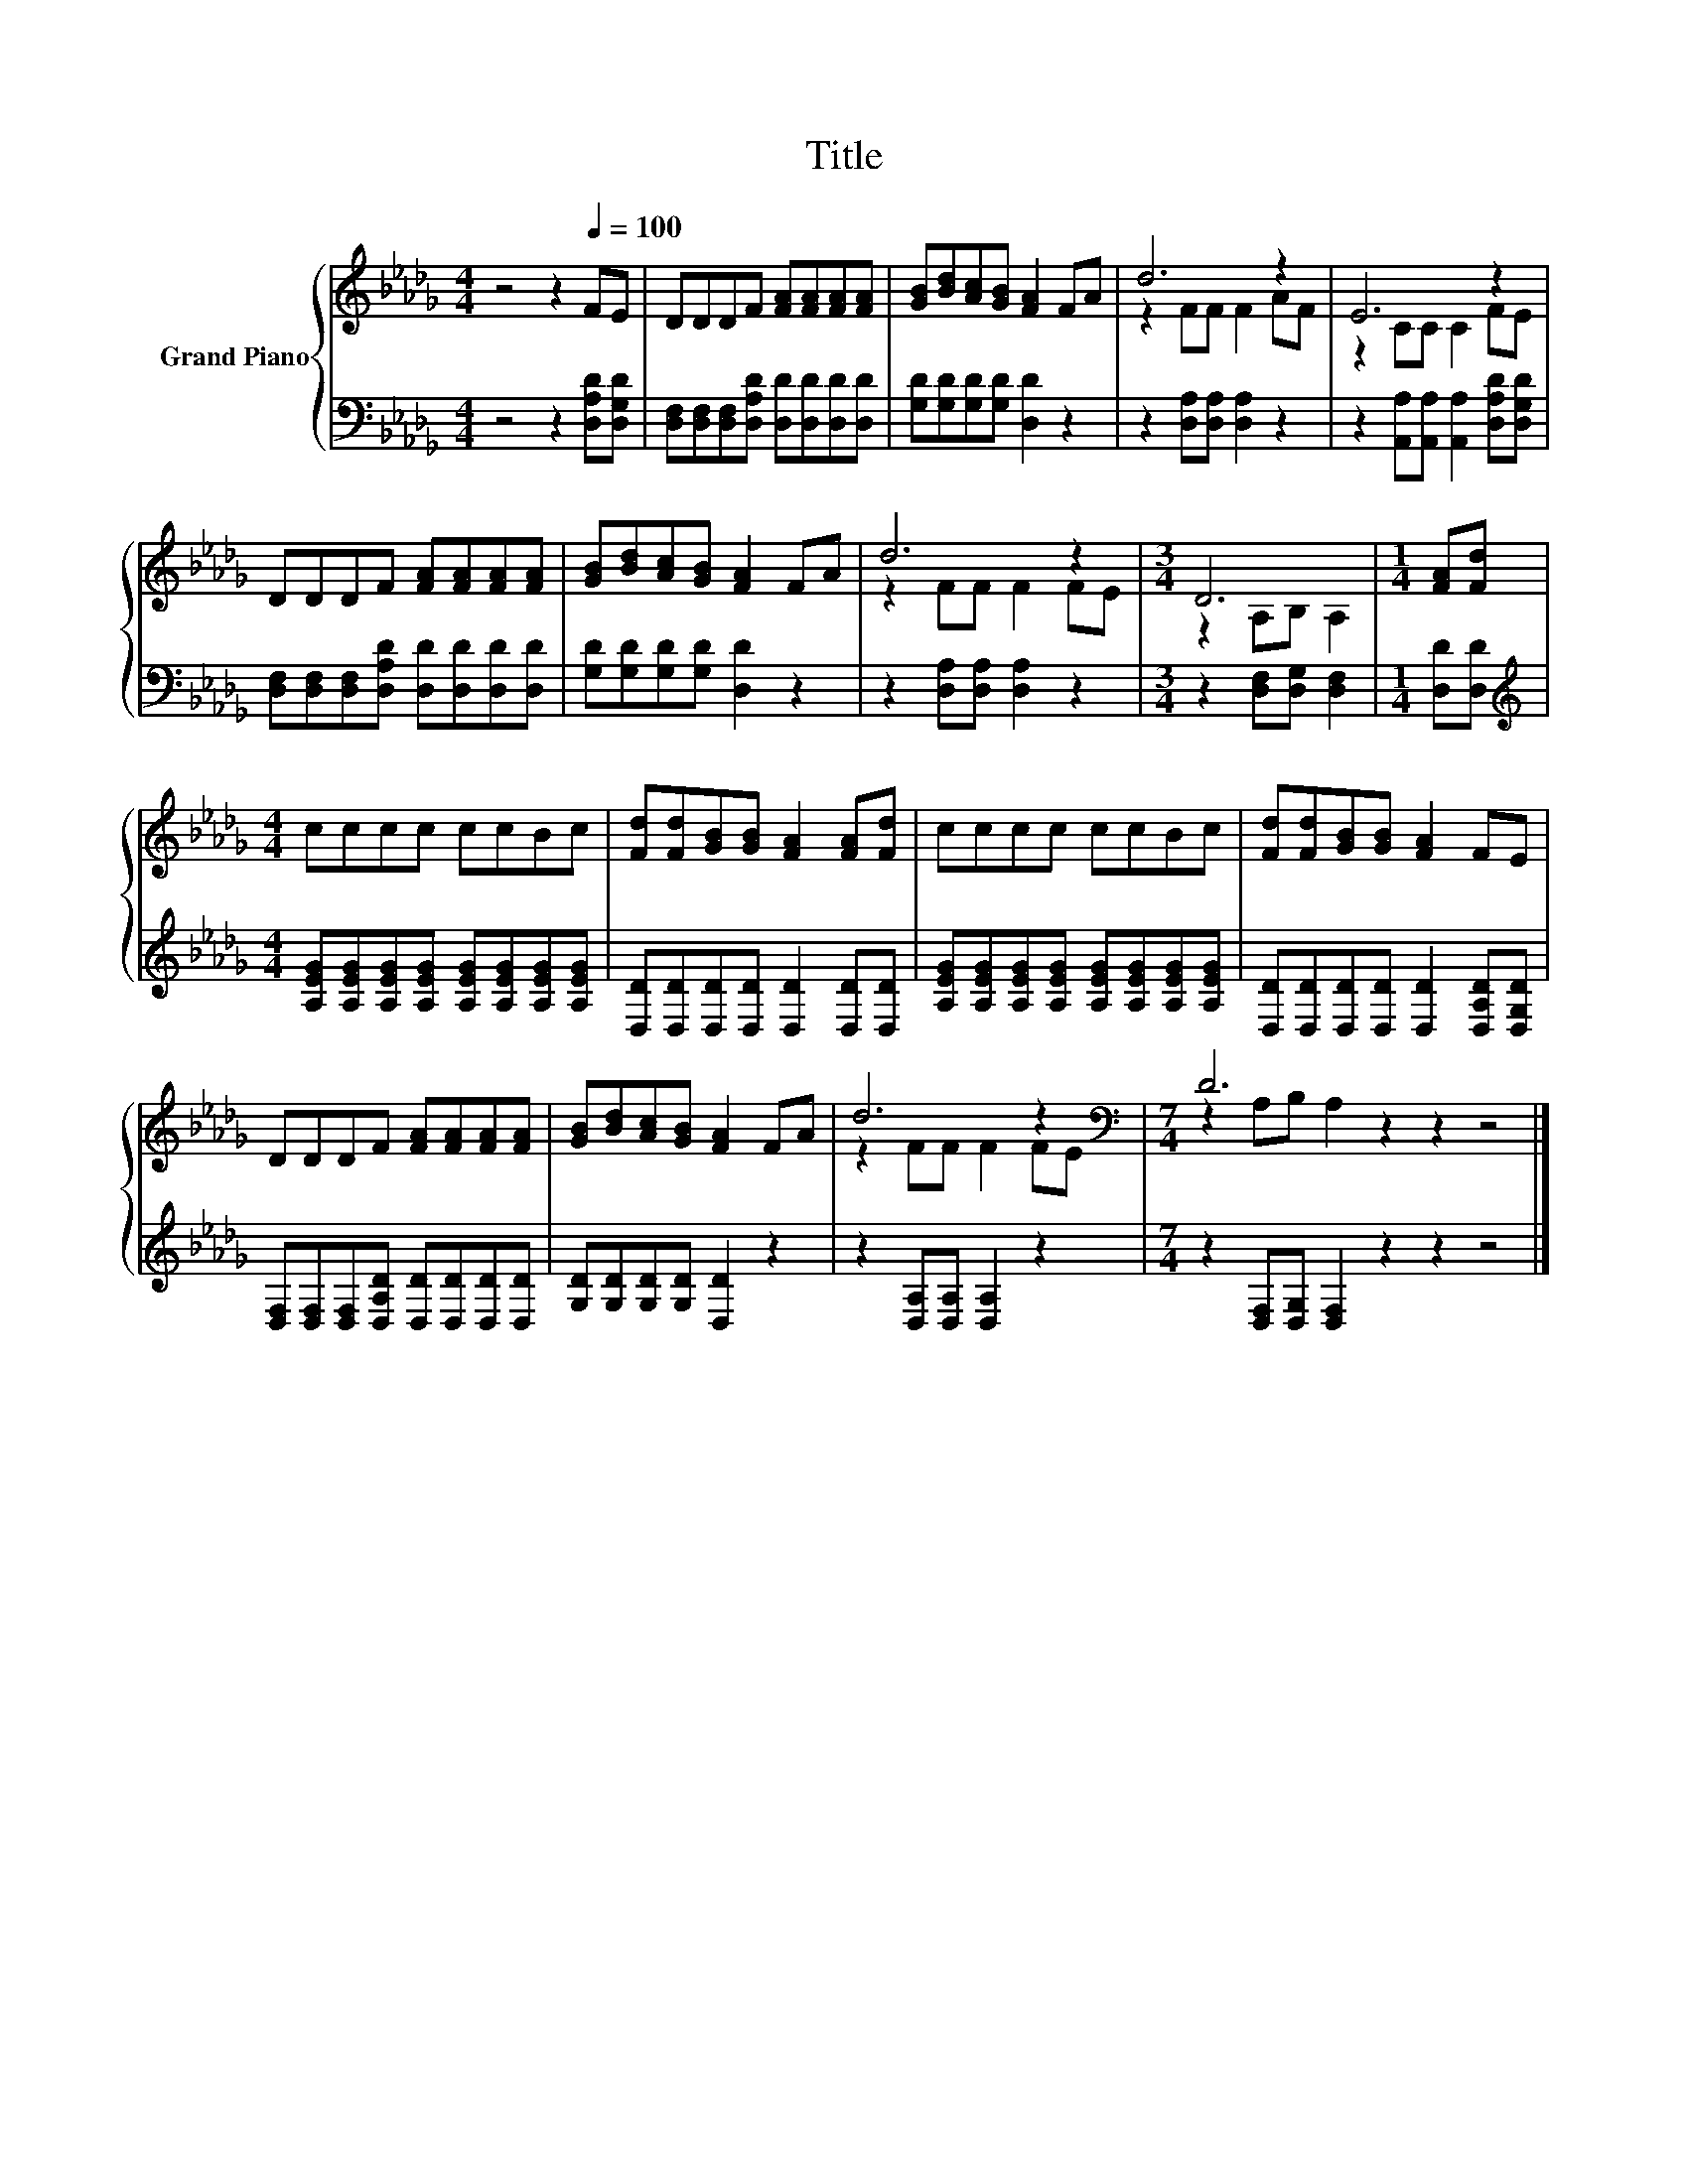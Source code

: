 X:1
T:Title
%%score { ( 1 3 ) | 2 }
L:1/8
M:4/4
K:Db
V:1 treble nm="Grand Piano"
V:3 treble 
V:2 bass 
V:1
 z4 z2[Q:1/4=100] FE | DDDF [FA][FA][FA][FA] | [GB][Bd][Ac][GB] [FA]2 FA | d6 z2 | E6 z2 | %5
 DDDF [FA][FA][FA][FA] | [GB][Bd][Ac][GB] [FA]2 FA | d6 z2 |[M:3/4] D6 |[M:1/4] [FA][Fd] | %10
[M:4/4] cccc ccBc | [Fd][Fd][GB][GB] [FA]2 [FA][Fd] | cccc ccBc | [Fd][Fd][GB][GB] [FA]2 FE | %14
 DDDF [FA][FA][FA][FA] | [GB][Bd][Ac][GB] [FA]2 FA | d6 z2[K:bass] |[M:7/4] D6 z2 z2 z4 |] %18
V:2
 z4 z2 [D,A,D][D,G,D] | [D,F,][D,F,][D,F,][D,A,D] [D,D][D,D][D,D][D,D] | %2
 [G,D][G,D][G,D][G,D] [D,D]2 z2 | z2 [D,A,][D,A,] [D,A,]2 z2 | %4
 z2 [A,,A,][A,,A,] [A,,A,]2 [D,A,D][D,G,D] | [D,F,][D,F,][D,F,][D,A,D] [D,D][D,D][D,D][D,D] | %6
 [G,D][G,D][G,D][G,D] [D,D]2 z2 | z2 [D,A,][D,A,] [D,A,]2 z2 |[M:3/4] z2 [D,F,][D,G,] [D,F,]2 | %9
[M:1/4] [D,D][D,D] |[M:4/4][K:treble] [A,EG][A,EG][A,EG][A,EG] [A,EG][A,EG][A,EG][A,EG] | %11
 [D,D][D,D][D,D][D,D] [D,D]2 [D,D][D,D] | [A,EG][A,EG][A,EG][A,EG] [A,EG][A,EG][A,EG][A,EG] | %13
 [D,D][D,D][D,D][D,D] [D,D]2 [D,A,D][D,G,D] | [D,F,][D,F,][D,F,][D,A,D] [D,D][D,D][D,D][D,D] | %15
 [G,D][G,D][G,D][G,D] [D,D]2 z2 | z2 [D,A,][D,A,] [D,A,]2 z2 | %17
[M:7/4] z2 [D,F,][D,G,] [D,F,]2 z2 z2 z4 |] %18
V:3
 x8 | x8 | x8 | z2 FF F2 AF | z2 CC C2 FE | x8 | x8 | z2 FF F2 FE |[M:3/4] z2 A,B, A,2 | %9
[M:1/4] x2 |[M:4/4] x8 | x8 | x8 | x8 | x8 | x8 | z2 FF F2 F[K:bass]E | %17
[M:7/4] z2 A,B, A,2 z2 z2 z4 |] %18

